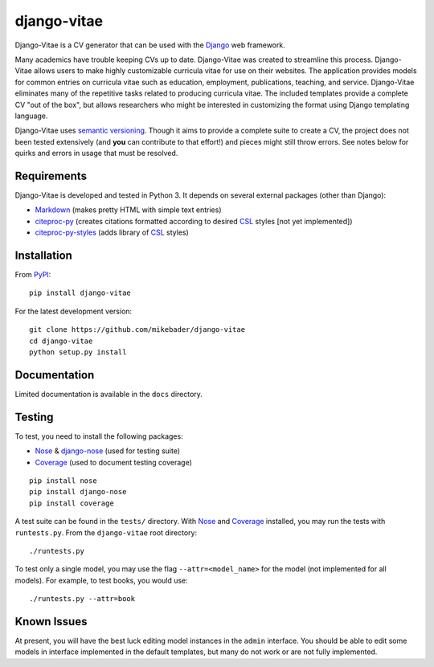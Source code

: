 ==============
django-vitae
==============

Django-Vitae is a CV generator that can be used with the `Django`_ web framework.

.. _Django: https://docs.djangoproject.com/

Many academics have trouble keeping CVs up to date. Django-Vitae was created to streamline this process. Django-Vitae allows users to make highly customizable curricula vitae for use on their websites. The application provides models for common entries on curricula vitae such as education, employment, publications, teaching, and service. Django-Vitae eliminates many of the repetitive tasks related to producing curricula vitae. The included templates provide a complete CV "out of the box", but allows researchers who might be interested in customizing the format using Django templating language. 

Django-Vitae uses `semantic versioning`_. Though it aims to provide a complete suite to create a CV, the project does not been tested extensively (and **you** can contribute to that effort!) and pieces might still throw errors. See notes below for quirks and errors in usage that must be resolved. 

.. _semantic versioning: http://semver.org/


Requirements
------------

Django-Vitae is developed and tested in Python 3. It depends on several external packages (other than Django): 

* `Markdown <https://pypi.org/project/Markdown/>`_ (makes pretty HTML with simple text entries)
* `citeproc-py <https://pypi.org/project/citeproc-py/>`_ (creates citations formatted according to desired `CSL`_ styles [not yet implemented])
* `citeproc-py-styles <https://pypi.org/project/citeproc-py-styles/>`_ (adds library of `CSL`_ styles)

.. _CSL: http://citationstyles.org/

Installation
------------
From `PyPI <https://pypi.org/>`_::

    pip install django-vitae

For the latest development version: 

::

    git clone https://github.com/mikebader/django-vitae
    cd django-vitae
    python setup.py install



Documentation
-------------

Limited documentation is available in the ``docs`` directory. 

Testing
-------
To test, you need to install the following packages: 

* `Nose`_ & `django-nose`_ (used for testing suite)
* `Coverage`_ (used to document testing coverage)

.. _Nose: https://pypi.org/project/nose/
.. _django-nose: https://pypi.org/project/nose/
.. _Coverage: https://pypi.org/project/coverage/

:: 

    pip install nose
    pip install django-nose
    pip install coverage

A test suite can be found in the ``tests/`` directory. With `Nose`_ and `Coverage`_ installed, you may run the tests with ``runtests.py``. From the ``django-vitae`` root directory: 

::

    ./runtests.py


To test only a single model, you may use the flag ``--attr=<model_name>`` for the model (not implemented for all models). For example, to test books, you would use:

::

    ./runtests.py --attr=book



Known Issues
------------

At present, you will have the best luck editing model instances in the ``admin`` interface. You should be able to edit some models in interface implemented in the default templates, but many do not work or are not fully implemented. 
